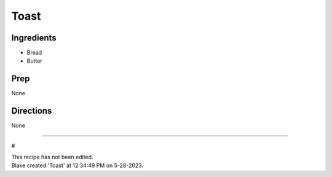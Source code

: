 Toast
###########################################################
 
Ingredients
=========================================================
 
- Bread
- Butter
 
Prep
=========================================================
 
None
 
Directions
=========================================================
 
None
 
------
 
#
 
| This recipe has not been edited.
| Blake created 'Toast' at 12:34:49 PM on 5-28-2023.